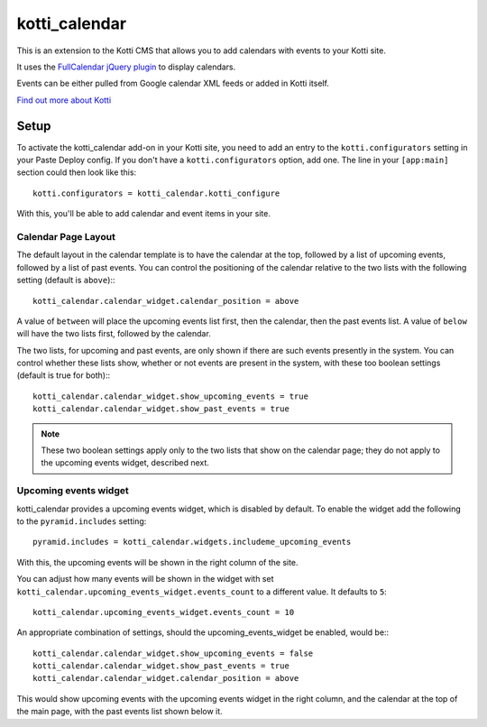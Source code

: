 ==============
kotti_calendar
==============

This is an extension to the Kotti CMS that allows you to add calendars
with events to your Kotti site.

It uses the `FullCalendar jQuery plugin`_ to display calendars.

Events can be either pulled from Google calendar XML feeds or added in
Kotti itself.

`Find out more about Kotti`_

Setup
=====

To activate the kotti_calendar add-on in your Kotti site, you need to
add an entry to the ``kotti.configurators`` setting in your Paste
Deploy config.  If you don't have a ``kotti.configurators`` option,
add one.  The line in your ``[app:main]`` section could then look
like this::

  kotti.configurators = kotti_calendar.kotti_configure

With this, you'll be able to add calendar and event items in your site.

Calendar Page Layout
--------------------

The default layout in the calendar template is to have the calendar at the top,
followed by a list of upcoming events, followed by a list of past events. You
can control the positioning of the calendar relative to the two lists with the
following setting (default is ``above``):::

    kotti_calendar.calendar_widget.calendar_position = above

A value of ``between`` will place the upcoming events list first, then the
calendar, then the past events list. A value of ``below`` will have the two
lists first, followed by the calendar.

The two lists, for upcoming and past events, are only shown if there are such
events presently in the system. You can control whether these lists show,
whether or not events are present in the system, with these too boolean
settings (default is true for both):::

    kotti_calendar.calendar_widget.show_upcoming_events = true
    kotti_calendar.calendar_widget.show_past_events = true

.. Note:: These two boolean settings apply only to the two lists that show on
          the calendar page; they do not apply to the upcoming events widget,
          described next.

Upcoming events widget
----------------------

kotti_calendar provides a upcoming events widget, which is disabled by default.
To enable the widget add the following to the ``pyramid.includes`` setting::

  pyramid.includes = kotti_calendar.widgets.includeme_upcoming_events

With this, the upcoming events will be shown in the right column of the site.

You can adjust how many events will be shown in the widget with set
``kotti_calendar.upcoming_events_widget.events_count`` to a different
value. It defaults to ``5``::

    kotti_calendar.upcoming_events_widget.events_count = 10

An appropriate combination of settings, should the upcoming_events_widget be
enabled, would be:::

    kotti_calendar.calendar_widget.show_upcoming_events = false
    kotti_calendar.calendar_widget.show_past_events = true
    kotti_calendar.calendar_widget.calendar_position = above

This would show upcoming events with the upcoming events widget in the right
column, and the calendar at the top of the main page, with the past events
list shown below it.

.. _FullCalendar jQuery plugin: http://arshaw.com/fullcalendar/
.. _Find out more about Kotti: http://pypi.python.org/pypi/Kotti
